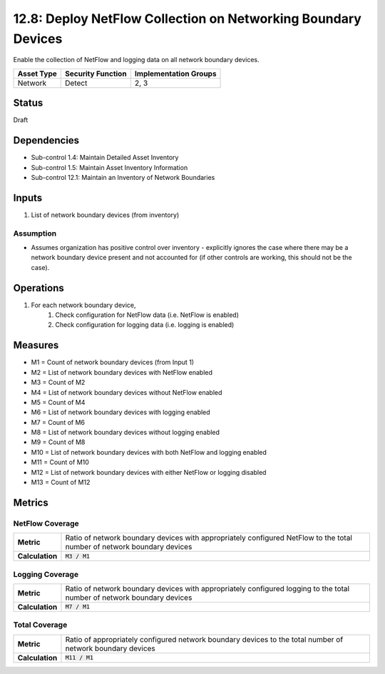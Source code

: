 12.8: Deploy NetFlow Collection on Networking Boundary Devices
==============================================================
Enable the collection of NetFlow and logging data on all network boundary devices.

.. list-table::
	:header-rows: 1

	* - Asset Type
	  - Security Function
	  - Implementation Groups
	* - Network
	  - Detect
	  - 2, 3

Status
------
Draft

Dependencies
------------
* Sub-control 1.4: Maintain Detailed Asset Inventory
* Sub-control 1.5: Maintain Asset Inventory Information
* Sub-control 12.1: Maintain an Inventory of Network Boundaries

Inputs
-----------
#. List of network boundary devices (from inventory)

Assumption
^^^^^^^^^^
* Assumes organization has positive control over inventory - explicitly ignores the case where there may be a network boundary device present and not accounted for (if other controls are working, this should not be the case).

Operations
----------
#. For each network boundary device,
	#. Check configuration for NetFlow data (i.e. NetFlow is enabled)
	#. Check configuration for logging data (i.e. logging is enabled)

Measures
--------
* M1 = Count of network boundary devices (from Input 1)
* M2 = List of network boundary devices with NetFlow enabled
* M3 = Count of M2
* M4 = List of network boundary devices without NetFlow enabled
* M5 = Count of M4
* M6 = List of network boundary devices with logging enabled
* M7 = Count of M6
* M8 = List of network boundary devices without logging enabled
* M9 = Count of M8
* M10 = List of network boundary devices with both NetFlow and logging enabled
* M11 = Count of M10
* M12 = List of network boundary devices with either NetFlow or logging disabled
* M13 = Count of M12

Metrics
-------

NetFlow Coverage
^^^^^^^^^^^^^^^^
.. list-table::

	* - **Metric**
	  - | Ratio of network boundary devices with appropriately configured NetFlow to the total number of network boundary devices
	* - **Calculation**
	  - :code:`M3 / M1`


Logging Coverage
^^^^^^^^^^^^^^^^
.. list-table::

	* - **Metric**
	  - | Ratio of network boundary devices with appropriately configured logging to the total number of network boundary devices
	* - **Calculation**
	  - :code:`M7 / M1`


Total Coverage
^^^^^^^^^^^^^^
.. list-table::

	* - **Metric**
	  - | Ratio of appropriately configured network boundary devices to the total number of network boundary devices
	* - **Calculation**
	  - :code:`M11 / M1`
.. history
.. authors
.. license
